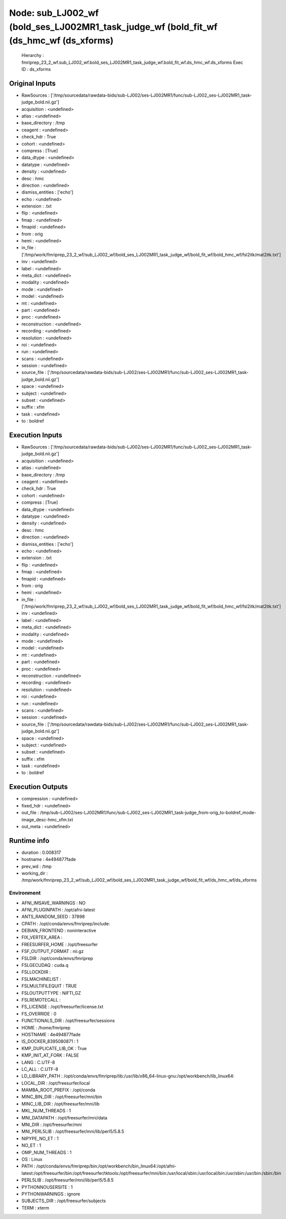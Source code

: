 Node: sub_LJ002_wf (bold_ses_LJ002MR1_task_judge_wf (bold_fit_wf (ds_hmc_wf (ds_xforms)
=======================================================================================


 Hierarchy : fmriprep_23_2_wf.sub_LJ002_wf.bold_ses_LJ002MR1_task_judge_wf.bold_fit_wf.ds_hmc_wf.ds_xforms
 Exec ID : ds_xforms


Original Inputs
---------------


* RawSources : ['/tmp/sourcedata/rawdata-bids/sub-LJ002/ses-LJ002MR1/func/sub-LJ002_ses-LJ002MR1_task-judge_bold.nii.gz']
* acquisition : <undefined>
* atlas : <undefined>
* base_directory : /tmp
* ceagent : <undefined>
* check_hdr : True
* cohort : <undefined>
* compress : [True]
* data_dtype : <undefined>
* datatype : <undefined>
* density : <undefined>
* desc : hmc
* direction : <undefined>
* dismiss_entities : ['echo']
* echo : <undefined>
* extension : .txt
* flip : <undefined>
* fmap : <undefined>
* fmapid : <undefined>
* from : orig
* hemi : <undefined>
* in_file : ['/tmp/work/fmriprep_23_2_wf/sub_LJ002_wf/bold_ses_LJ002MR1_task_judge_wf/bold_fit_wf/bold_hmc_wf/fsl2itk/mat2itk.txt']
* inv : <undefined>
* label : <undefined>
* meta_dict : <undefined>
* modality : <undefined>
* mode : <undefined>
* model : <undefined>
* mt : <undefined>
* part : <undefined>
* proc : <undefined>
* reconstruction : <undefined>
* recording : <undefined>
* resolution : <undefined>
* roi : <undefined>
* run : <undefined>
* scans : <undefined>
* session : <undefined>
* source_file : ['/tmp/sourcedata/rawdata-bids/sub-LJ002/ses-LJ002MR1/func/sub-LJ002_ses-LJ002MR1_task-judge_bold.nii.gz']
* space : <undefined>
* subject : <undefined>
* subset : <undefined>
* suffix : xfm
* task : <undefined>
* to : boldref


Execution Inputs
----------------


* RawSources : ['/tmp/sourcedata/rawdata-bids/sub-LJ002/ses-LJ002MR1/func/sub-LJ002_ses-LJ002MR1_task-judge_bold.nii.gz']
* acquisition : <undefined>
* atlas : <undefined>
* base_directory : /tmp
* ceagent : <undefined>
* check_hdr : True
* cohort : <undefined>
* compress : [True]
* data_dtype : <undefined>
* datatype : <undefined>
* density : <undefined>
* desc : hmc
* direction : <undefined>
* dismiss_entities : ['echo']
* echo : <undefined>
* extension : .txt
* flip : <undefined>
* fmap : <undefined>
* fmapid : <undefined>
* from : orig
* hemi : <undefined>
* in_file : ['/tmp/work/fmriprep_23_2_wf/sub_LJ002_wf/bold_ses_LJ002MR1_task_judge_wf/bold_fit_wf/bold_hmc_wf/fsl2itk/mat2itk.txt']
* inv : <undefined>
* label : <undefined>
* meta_dict : <undefined>
* modality : <undefined>
* mode : <undefined>
* model : <undefined>
* mt : <undefined>
* part : <undefined>
* proc : <undefined>
* reconstruction : <undefined>
* recording : <undefined>
* resolution : <undefined>
* roi : <undefined>
* run : <undefined>
* scans : <undefined>
* session : <undefined>
* source_file : ['/tmp/sourcedata/rawdata-bids/sub-LJ002/ses-LJ002MR1/func/sub-LJ002_ses-LJ002MR1_task-judge_bold.nii.gz']
* space : <undefined>
* subject : <undefined>
* subset : <undefined>
* suffix : xfm
* task : <undefined>
* to : boldref


Execution Outputs
-----------------


* compression : <undefined>
* fixed_hdr : <undefined>
* out_file : /tmp/sub-LJ002/ses-LJ002MR1/func/sub-LJ002_ses-LJ002MR1_task-judge_from-orig_to-boldref_mode-image_desc-hmc_xfm.txt
* out_meta : <undefined>


Runtime info
------------


* duration : 0.008317
* hostname : 4e494877fade
* prev_wd : /tmp
* working_dir : /tmp/work/fmriprep_23_2_wf/sub_LJ002_wf/bold_ses_LJ002MR1_task_judge_wf/bold_fit_wf/ds_hmc_wf/ds_xforms


Environment
~~~~~~~~~~~


* AFNI_IMSAVE_WARNINGS : NO
* AFNI_PLUGINPATH : /opt/afni-latest
* ANTS_RANDOM_SEED : 37898
* CPATH : /opt/conda/envs/fmriprep/include:
* DEBIAN_FRONTEND : noninteractive
* FIX_VERTEX_AREA : 
* FREESURFER_HOME : /opt/freesurfer
* FSF_OUTPUT_FORMAT : nii.gz
* FSLDIR : /opt/conda/envs/fmriprep
* FSLGECUDAQ : cuda.q
* FSLLOCKDIR : 
* FSLMACHINELIST : 
* FSLMULTIFILEQUIT : TRUE
* FSLOUTPUTTYPE : NIFTI_GZ
* FSLREMOTECALL : 
* FS_LICENSE : /opt/freesurfer/license.txt
* FS_OVERRIDE : 0
* FUNCTIONALS_DIR : /opt/freesurfer/sessions
* HOME : /home/fmriprep
* HOSTNAME : 4e494877fade
* IS_DOCKER_8395080871 : 1
* KMP_DUPLICATE_LIB_OK : True
* KMP_INIT_AT_FORK : FALSE
* LANG : C.UTF-8
* LC_ALL : C.UTF-8
* LD_LIBRARY_PATH : /opt/conda/envs/fmriprep/lib:/usr/lib/x86_64-linux-gnu:/opt/workbench/lib_linux64:
* LOCAL_DIR : /opt/freesurfer/local
* MAMBA_ROOT_PREFIX : /opt/conda
* MINC_BIN_DIR : /opt/freesurfer/mni/bin
* MINC_LIB_DIR : /opt/freesurfer/mni/lib
* MKL_NUM_THREADS : 1
* MNI_DATAPATH : /opt/freesurfer/mni/data
* MNI_DIR : /opt/freesurfer/mni
* MNI_PERL5LIB : /opt/freesurfer/mni/lib/perl5/5.8.5
* NIPYPE_NO_ET : 1
* NO_ET : 1
* OMP_NUM_THREADS : 1
* OS : Linux
* PATH : /opt/conda/envs/fmriprep/bin:/opt/workbench/bin_linux64:/opt/afni-latest:/opt/freesurfer/bin:/opt/freesurfer/tktools:/opt/freesurfer/mni/bin:/usr/local/sbin:/usr/local/bin:/usr/sbin:/usr/bin:/sbin:/bin
* PERL5LIB : /opt/freesurfer/mni/lib/perl5/5.8.5
* PYTHONNOUSERSITE : 1
* PYTHONWARNINGS : ignore
* SUBJECTS_DIR : /opt/freesurfer/subjects
* TERM : xterm

